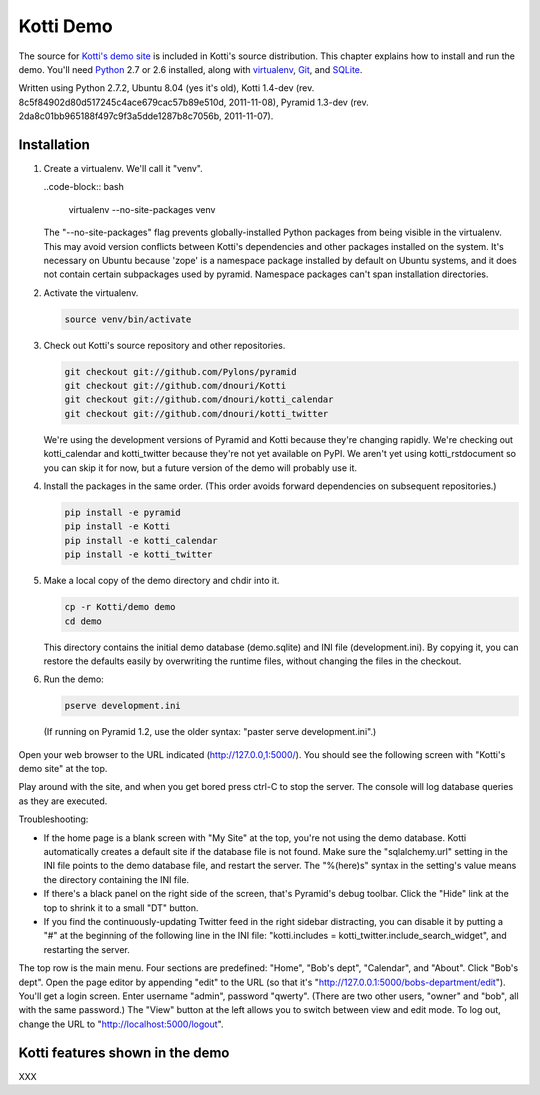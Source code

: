 Kotti Demo
^^^^^^^^^^

.. toc::

The source for `Kotti's demo site`_ is included in Kotti's source distribution.
This chapter explains how to install and run the demo.  You'll need Python_ 2.7
or 2.6 installed, along with virtualenv_, Git_, and SQLite_. 

Written using Python 2.7.2, Ubuntu 8.04 (yes it's old), Kotti 1.4-dev (rev.
8c5f84902d80d517245c4ace679cac57b89e510d, 2011-11-08), Pyramid 1.3-dev (rev.
2da8c01bb965188f497c9f3a5dde1287b8c7056b, 2011-11-07).  

Installation
============

1. Create a virtualenv. We'll call it "venv".

   ..code-block:: bash

        virtualenv --no-site-packages venv

   The "--no-site-packages" flag prevents globally-installed Python packages
   from being visible in the virtualenv. This may avoid version conflicts
   between Kotti's dependencies and other packages installed on the system.
   It's necessary on Ubuntu because 'zope' is a namespace package installed by
   default on Ubuntu systems, and it does not contain certain subpackages used
   by pyramid. Namespace packages can't span installation directories.

2. Activate the virtualenv. 

   .. code-block:: bash

        source venv/bin/activate

3. Check out Kotti's source repository and other repositories.

   .. code-block:: bash

        git checkout git://github.com/Pylons/pyramid
        git checkout git://github.com/dnouri/Kotti
        git checkout git://github.com/dnouri/kotti_calendar
        git checkout git://github.com/dnouri/kotti_twitter

   We're using the development versions of Pyramid and Kotti because they're
   changing rapidly. We're checking out kotti_calendar and kotti_twitter
   because they're not yet available on PyPI. We aren't yet using
   kotti_rstdocument so you can skip it for now, but a future version of the
   demo will probably use it.

4. Install the packages in the same order. (This order avoids forward
   dependencies on subsequent repositories.)

   .. code-block:: bash

        pip install -e pyramid
        pip install -e Kotti
        pip install -e kotti_calendar
        pip install -e kotti_twitter

5. Make a local copy of the demo directory and chdir into it.

   .. code-block:: bash

        cp -r Kotti/demo demo
        cd demo

   This directory contains the initial demo database (demo.sqlite) and INI file
   (development.ini). By copying it, you can restore the defaults easily by
   overwriting the runtime files, without changing the files in the checkout.

6. Run the demo:

   .. code-block:: bash

        pserve development.ini

  (If running on Pyramid 1.2, use the older syntax: "paster serve
  development.ini".)

Open your web browser to the URL indicated (http://127.0.0,1:5000/). You should
see the following screen with "Kotti's demo site" at the top. 

.. image::  _static/demo/home.jpg
   :width: 600
   :height: 287
   :alt: Home page screenshot

Play around with the site, and when you get bored press ctrl-C to stop the
server. The console will log database queries as they are executed.

Troubleshooting:

* If the home page is a blank screen with "My Site" at the top, you're not
  using the demo database.  Kotti automatically creates a default site if the
  database file is not found. Make sure the "sqlalchemy.url" setting in the INI
  file points to the demo database file, and restart the server. The
  "%(here)s" syntax in the setting's value means the directory containing the
  INI file.

* If there's a black panel on the right side of the screen, that's Pyramid's
  debug toolbar. Click the "Hide" link at the top to shrink it to a small "DT"
  button.

* If you find the continuously-updating Twitter feed in the right sidebar
  distracting, you can disable it by putting a "#" at the beginning of the
  following line in the INI file: 
  "kotti.includes = kotti_twitter.include_search_widget", and restarting the
  server. 

The top row is the main menu. Four sections are predefined: "Home", "Bob's
dept", "Calendar", and "About". Click "Bob's dept". Open the page editor by
appending "edit" to the URL (so that it's
"http://127.0.0.1:5000/bobs-department/edit"). You'll get a login screen. Enter
username "admin", password "qwerty". (There are two other users, "owner" and
"bob", all with the same password.) The "View" button at the left allows you to
switch between view and edit mode. To log out, change the URL to
"http://localhost:5000/logout".

Kotti features shown in the demo
================================

XXX

.. _Kotti's demo site: http://kottidemo.danielnouri.org/
.. _Python:  http://python.org/
.. _virtualenv:  http://pypi.python.org/pypi/virtualenv
.. _git:  http://git-scm.com/
.. _SQLite:  http://sqlite.org/
